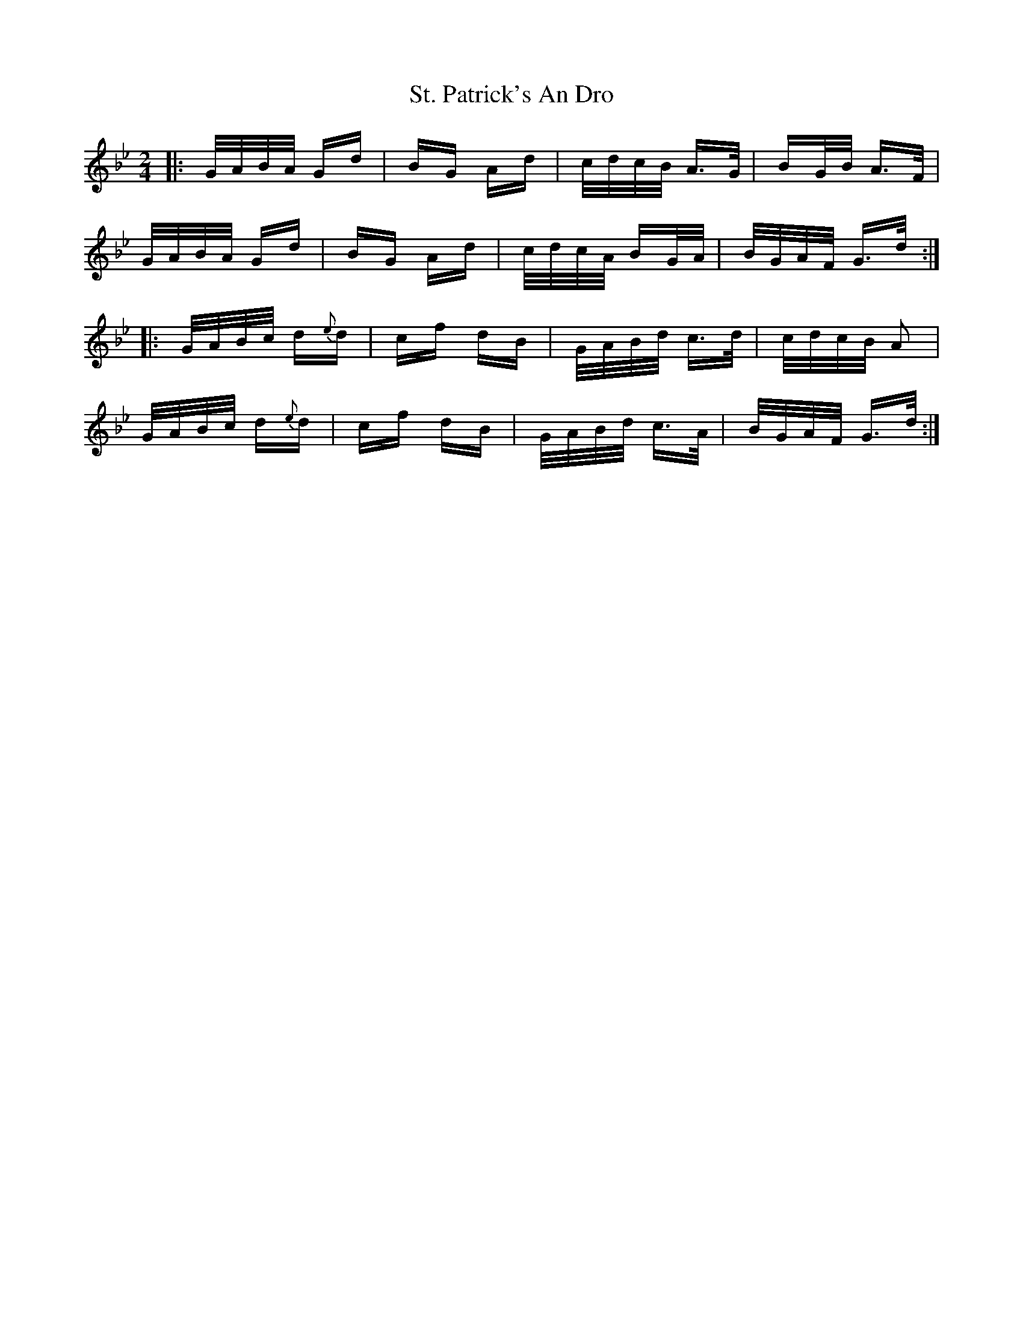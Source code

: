 X: 38303
T: St. Patrick's An Dro
R: polka
M: 2/4
K: Gminor
|:G/A/B/A/ Gd|BG Ad|c/d/c/B/ A>G|BG/B/ A>F|
G/A/B/A/ Gd|BG Ad|c/d/c/A/ BG/A/|B/G/A/F/ G>d:|
|:G/A/B/c/ d{e}d|cf dB|G/A/B/d/ c>d|c/d/c/B/ A2|
G/A/B/c/ d{e}d|cf dB|G/A/B/d/ c>A|B/G/A/F/ G>d:|


